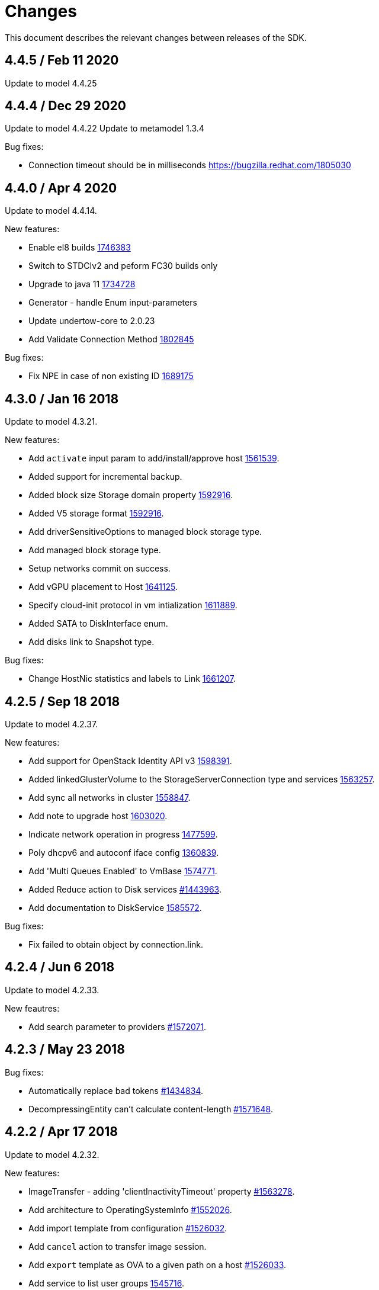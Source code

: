 = Changes

This document describes the relevant changes between releases of the SDK.

== 4.4.5 / Feb 11 2020
Update to model 4.4.25

== 4.4.4 / Dec 29 2020
Update to model 4.4.22
Update to metamodel 1.3.4

Bug fixes:

* Connection timeout should be in milliseconds
  https://bugzilla.redhat.com/1805030

== 4.4.0 / Apr 4 2020
Update to model 4.4.14.

New features:

* Enable el8 builds
  https://bugzilla.redhat.com/1746383[1746383]

* Switch to STDCIv2 and peform FC30 builds only

* Upgrade to java 11
  https://bugzilla.redhat.com/1734728[1734728]

* Generator - handle Enum input-parameters

* Update undertow-core to 2.0.23

* Add Validate Connection Method
  https://bugzilla.redhat.com/1802845[1802845]

Bug fixes:

* Fix NPE in case of non existing ID
  https://bugzilla.redhat.com/1689175[1689175]

== 4.3.0 / Jan 16 2018
Update to model 4.3.21.

New features:

* Add `activate` input param to add/install/approve host
  http://bugzilla.redhat.com/1561539[1561539].

* Added support for incremental backup.

* Added block size Storage domain property
  https://bugzilla.redhat.com/1592916[1592916].

* Added V5 storage format
  https://bugzilla.redhat.com/1592916[1592916].

* Add driverSensitiveOptions to managed block storage type.

* Add managed block storage type.

* Setup networks commit on success.

* Add vGPU placement to Host
  https://bugzilla.redhat.com/1641125[1641125].

* Specify cloud-init protocol in vm intialization
  https://bugzilla.redhat.com/1611889[1611889].

* Added SATA to DiskInterface enum.

* Add disks link to Snapshot type.

Bug fixes:

* Change HostNic statistics and labels to Link
  https://bugzilla.redhat.com/1661207[1661207].

== 4.2.5 / Sep 18 2018
Update to model 4.2.37.

New features:

* Add support for OpenStack Identity API v3
  https://bugzilla.redhat.com/1598391[1598391].

* Added linkedGlusterVolume to the StorageServerConnection
  type and services
  https://bugzilla.redhat.com/1563257[1563257].

* Add sync all networks in cluster
  https://bugzilla.redhat.com/1558847[1558847].

* Add note to upgrade host
  https://bugzilla.redhat.com/1603020[1603020].

* Indicate network operation in progress
  https://bugzilla.redhat.com/1477599[1477599].

* Poly dhcpv6 and autoconf iface config
  https://bugzilla.redhat.com/1360839[1360839].

* Add 'Multi Queues Enabled' to VmBase
  https://bugzilla.redhat.com/1574771[1574771].

* Added Reduce action to Disk services
  https://bugzilla.redhat.com/1443963[#1443963].

* Add documentation to DiskService
  https://bugzilla.redhat.com/1585572[1585572].

Bug fixes:

* Fix failed to obtain object by connection.link.

== 4.2.4 / Jun 6 2018
Update to model 4.2.33.

New feautres:

* Add search parameter to providers
  https://bugzilla.redhat.com/1572071[#1572071].

== 4.2.3 / May 23 2018
Bug fixes:

* Automatically replace bad tokens
  https://bugzilla.redhat.com/1434834[#1434834].

* DecompressingEntity can't calculate content-length
  https://bugzilla.redhat.com/1571648[#1571648].

== 4.2.2 / Apr 17 2018
Update to model 4.2.32.

New features:

* ImageTransfer - adding 'clientInactivityTimeout' property
  https://bugzilla.redhat.com/1563278[#1563278].

* Add architecture to OperatingSystemInfo
  https://bugzilla.redhat.com/1552026[#1552026].

* Add import template from configuration
  https://bugzilla.redhat.com/1526032[#1526032].

* Add `cancel` action to transfer image session.

* Add `export` template as OVA to a given path on a host 
  https://bugzilla.redhat.com/1526033[#1526033].

* Add service to list user groups
  https://bugzilla.redhat.com/1545716[1545716].

* Expose `syncAllNetworks` command for `HostService`.

* Move `VmPlacementPolicy` attribute from Vm to `VmBase`
  https://bugzilla.redhat.com/1375678[#1375678].

* Add `lease` parameter to preview snapshot
  https://bugzilla.redhat.com/1532577[#1532577].

Bug fixes:

* Deprecate `OsType`
  https://bugzilla.redhat.com/1537679[#1537679].

== 4.2.1 / Dec 4 2017
Update to model 4.2.29 and metamodel 1.2.17.

New features:

* Support multiple output parameters.

* Expose `syncAllNetworks` command for `HostService`.

* Move `VmPlacementPolicy` attribute from Vm to `VmBase`
  https://bugzilla.redhat.com/1375678[#1375678].

* Document `JobsService` as a searchable entity.

* Add `lease` parameter to preview snapshot
  https://bugzilla.redhat.com/1532577[#1532577].

* Deprecate the `discard_zeroes_data` attribute of the `LogicalUnit`
  type and the `supports_discard_zeroes_data` of the `StorageDomain`
  type, as they have been removed from the kernel.

* Add new `content_type` attribute to the `Disk` type
  https://bugzilla.redhat.com/1511420[#1511420].

* Add support for setting external network providers by name when adding
  or updating a cluster https://bugzilla.redhat.com/1511369[#1511369].

* Add new `unmanaged` attribute to the `OpenStackNetworkProvider` type.

* Move virtual NIC profile mappings insde registration configuration
   https://bugzilla.redhat.com/1522799[#1522799].

Bug fixes:

* Make CPU type optional when adding a cluster
  https://bugzilla.redhat.com/1525912[#1525912].

== 4.2.0 / Dec 4 2017
Update to model 4.2.25 and metamodel 1.2.13.

* Add new `S390X` value to the `Architecture` type.

* Add new `DIAG288` value to the `WatchdogModel` type.

* Add `OVA` value to the `ConfigurationType` enumerated type.

* Add search parameters to the operation that lists jobs.

* Add `auto_sync` attribute to the _OpenStack_ network provider type
  https://bugzilla.redhat.com/1511823[#1511823].

* Add operation to export a virtual machine as `OVA` file.

* Add `active` and `transferred` attributes to the `ImageTransfer` type.

* Add `external_provider` and `external_provider_physical_network`
  attributes to the `Network` type.

* Add `transfer_url` to the `ImageTransfer` type.

* Add the `follow` parameter to all the `Get` and `List` operations.

* Add the `force` parameter to the operation that puts a storage domain
  into maintenance mode https://bugzilla.redhat.com/1321585[#1321585].

* Deprecate the _OpenStack_ network provider `pluginType` attribute,
  replacing it with `externalPluginType`.

* Add `quota` and `diskProfile` parameters to the operations that move
  and copy disks https://bugzilla.redhat.com/1496704[#1496704].

* Add `authenticatedUser` and `effectiveUser` links to the `Api` type
  https://bugzilla.redhat.com/472418[#1472418].

* Add `reboot` parameter to the `upgrade` method of the service that
  manages a host.

* Add `registrationConfiguration` parameter to the operations that
  register virtual machines and templates.

* Add documentation explaining how to add snapshots with disk
  attachments.

* Add new services and types to enable automatic provisioning of
  external network providers during host installation.

* Add `storageErrorResumeBehaviour` to virtual machines, templates and
  instance types https://bugzilla.redhat.com/1317450[#1317450].

New features:

* Add support for method extensions.

Bug fixes:

* Fix service inheritance
  https://bugzilla.redhat.com/1496954[#1496954].

* Fix XML tag for list of enums
  https://bugzilla.redhat.com/1512850[#1512850].

== 4.2.0-alpha2 / Sep 27 2017

Update to model 4.2.19:

* Add new `NicNetworkFilterParameter` type and related services.

* Add `StorageDomainDisks` and `AttachedStorageDomainDisks`.

* Add operation to register storage domain disk.

* Add `all_content` parameter to snapshots services.

* Add `default_route` value to the `NetworkUsage` enum.

* Add the `all_content` parameter to `Host.Get` and `Hosts.List`.

* Fix the documentation of the method that lists events
  https://bugzilla.redhat.com/1447622[#1447622].

* Fix the direction of the main parameter of the method that adds a
  CDROM to a virtual machine. It should be input and output.

* Add the `index` attribute to the `Event` type
  https://bugzilla.redhat.com/1448511[#1448511].

* Add `volatile` parameter to the method that starts a virtual machine.

* Add `RefreshLun` method to the service that manages a disk.
  https://bugzilla.redhat.com/1404389[#1404389].

* Add Link Layer Discovery Protocol (LLDP).

* Add a `refresh` parameter to `FilesService.list`.

* Add `firewal_type` attribute to the `Cluster` type.

* Add `has_illegal_images` attribute to the `Vm` type.

* Add support for creating image transfers using disks and snapshots.

* Add `size` and `type` properties to the `Image` type.

* Add `total_size` attribute to the `Disk` type.

* Add support for listing cluster level features, and enabling/disabing
  them for clusters.

* Storage domain identifier isn't mandatory to create quota limit.

* Don't require deprecated affinity group attributes
  https://bugzilla.redhat.com/1488729[#1488729].

* Fix optional fields in storage domain add and update
  https://bugzilla.redhat.com/1488929[1488929].

* Add new `HIGH_PERFORMANCE` value to the `VmType` enum.

* Add new types and services for access to system configuration options.

== 4.1.4 / Jul 7 2017

Update to model 4.1.37.

New features:

* Fix the documentation of the method that lists events
  https://bugzilla.redhat.com/1447622[#1447622].

* Fix the direction of the main parameter of the method that adds a
  CDROM to a virtual machine. It should be input and output.

* Improve the documentation explaining that in general the order of the
  results of _list_ methods isn't guaranteed.

* Add the `index` attribute to the `Event` type
  https://bugzilla.redhat.com/1448511[#1448511].

* Add `readOnly` attribute to the `DiskAttachment` type.

* Replace generic assigned networks services with services specific to
  the type of object that they are assigned to, in particular data
  centers and clusters.

* Add `driver` attribute to `HostDevice` type.

* Add common concepts document.

* Add appendix containing changes from version 3 to version 4 of
  the API.

* Improve error message for wrong content type.

Bug fixes:

* Add the `all_content` parameter to `Host.Get` and `Hosts.List`
  https://bugzilla.redhat.com/1444081[#1444081].

* Fix the type of the `Host.nics` link. It should be of type
  `HostNic[]`, not `Nic[]`.

* Avoid duplicate dependencies.

== 4.1.3 / Mar 21 2017

Update to metamodel 1.1.14.

Bug fixes:

  * Read links correctly https://bugzilla.redhat.com/1434334[#1434334].

== 4.1.2 / Mar 15 2017

Update to model 4.1.33:

  * Replace the `Seal` operation of the service that manages a template
    with a new `seal` parameter in the operation that adds a template
    https://bugzilla.redhat.com/1335642[#1335642].

  * Add `unregistered` parameter for the operations to list disks,
    virtual machines, and templates in storage domains
    https://bugzilla.redhat.com/1428159[#1428159].

Bug fixes:

  * Fix the direction of the `statistic` parameter of the `Statistic`
    service, must be out only.

  * Revert the addition of the operation to update disks.

  * Fix list variable declaration in XML support code generator.

  * Read also unsupported enums in lists.

  * Merge link with element if it has same name.

== 4.1.1 / Mar 02 2016

Update to model 4.1.31:

New features:

  * Add `auto_storage_select` attribute to the `VmPool` type.

  * Add IPv6 details to the `NicConfiguration` type.

  * Add NFS 4.2 support.

  * Add new `lease` attribute to virtual machines and templates.

  * Add `execution_host` link to the `Step` type.

  * Add `initial_size` attribute to the `Disk` type.

  * Add `succeeded` parameter to the operation that end an external job.

Bug fixes:

* Move `vnic_profile_mappings` and `reassign_bad_macs` from
  the `import` operation to the `register` operation
  https://bugzilla.redhat.com/1425731[#1425731].

== 4.1.0 / Jan 31 2017

Update to model 4.1.29:

* Documentation improvements.

* Add new `lease` attribute to virtual machines and templates.

== 4.1.0.alpha1 / Jan 13 2017

Update to metamodel 1.1.10:

* Fix reading of XML attributes of enum types.
  https://bugzilla.redhat.com/1408839[#1408839]

Update to model 4.1.27:

* Add `execution_host` link to the `Disk` type.

* Add `succeeded` parameter to the operation that end an external job.

* Add `initial_size` attribute to the `Disk` type.

* Added new `v4` value to the `StorageFormat` enum.

* Add `seal` operation to the service that manages templates.

* Add `progress` attribute to the `Disk` and `Step` types.

* Add `allow_partial_import` parameter to the operations that import
  virtual machines and templates.

* Add `ticket` operation to the service that manages the graphics
  console of a virtual machine.

* Added `urandom` to the `RngSource` enumerated type.

* Added `migratable` flag to the `VnicProfile` type.

* Add `gluster_tuned_profile` to the `Cluster` type.

* Add `skip_if_gluster_bricks_up` and `skip_if_gluster_quorum_not_met`
  attributes to the `FencingPolicy` type.

* Add the `ImageTransferDirection` enumerated type and the `direction`
  attribute to the `ImageTransfer` type.

* Replace the generic `GraphicsConsole` and `GraphicsConsoles` with
  specific services for virtual machines, templates and instance
  types.

* Deprecate the `legacy` USB type.

* Add `remoteviewerconnectionfile` action to the `GraphicsConsole`
  service.

* Add `max` attribute to the `MemoryPolicy` type.

* Make `Ip.version` optional.

* Add the `active_slave` link to the `Bonding` type.

* Add DNS configuration support to `Network` and `NetworkAttachment`.

* Add the `uses_scsi_reservation` attribute to the `DiskAttachment`
  type.

* Add the `sparsify` method to `DiskService`.

* Add the `discard_max_size` and `discard_zeroes_data` to the `LogicalUnit`
  type.

* Add `logical_name` attribute to the disk attachment type.

* Add the `upgradecheck` action to the host service.

* Add the `original_template` link to the virtual machine type.

New features:

* Enable compression by default https://bugzilla.redhat.com/1370485[#1370485].

== 4.0.3 / Nov 15 2016

Update to model 4.0.37 and metamodel 1.0.21

Bug fixes:

* Accept 202 code for 'Add' methods.

* Convert 'all_content' parameter to 'All-Content' header

* Add missing `template` and `storage_domain` parameters to the
  operation that imports an image.

* Add the `next_run` parameter to the operation that updates a virtual
  machine.

* Add the `all_content` parameters to the operations that list and
  retrieve virtual machines.

== 4.0.2 / Sep 20 2016

New features:

* Add the `custom_scheduling_policy_properties` attribute to the
  `Cluster` type.

* Add services and types to support transfer of images.

Bug fixes:

* Remove the `add` and `remove` operations of virtual machine
  CDROMs.

* Fix the type of the `usages` attribute of the `Network` type, it
  should be a list of values of the `NetworkUsage` enum, not a list
  of strings.

* Use pooling http client

== 4.0.1 / Sep 5 2016

Bug fixes:

* Update jackson dependencies versions to latest version

* Generate RPM Maven dependencies

* Avoid of reading fault response in case response body is empty

* Don't return null from send method in case of failure

* Fix tag names of action parameters

== 4.0.0 / Aug 29 2016

Bug fixes:

* Add missing required packages to spec files
